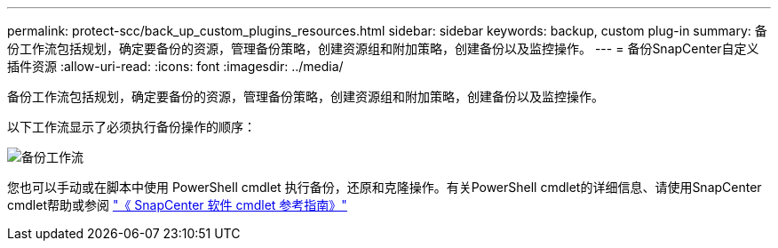 ---
permalink: protect-scc/back_up_custom_plugins_resources.html 
sidebar: sidebar 
keywords: backup, custom plug-in 
summary: 备份工作流包括规划，确定要备份的资源，管理备份策略，创建资源组和附加策略，创建备份以及监控操作。 
---
= 备份SnapCenter自定义插件资源
:allow-uri-read: 
:icons: font
:imagesdir: ../media/


[role="lead"]
备份工作流包括规划，确定要备份的资源，管理备份策略，创建资源组和附加策略，创建备份以及监控操作。

以下工作流显示了必须执行备份操作的顺序：

image::../media/scc_backup_workflow.gif[备份工作流]

您也可以手动或在脚本中使用 PowerShell cmdlet 执行备份，还原和克隆操作。有关PowerShell cmdlet的详细信息、请使用SnapCenter cmdlet帮助或参阅 https://docs.netapp.com/us-en/snapcenter-cmdlets/index.html["《 SnapCenter 软件 cmdlet 参考指南》"]
